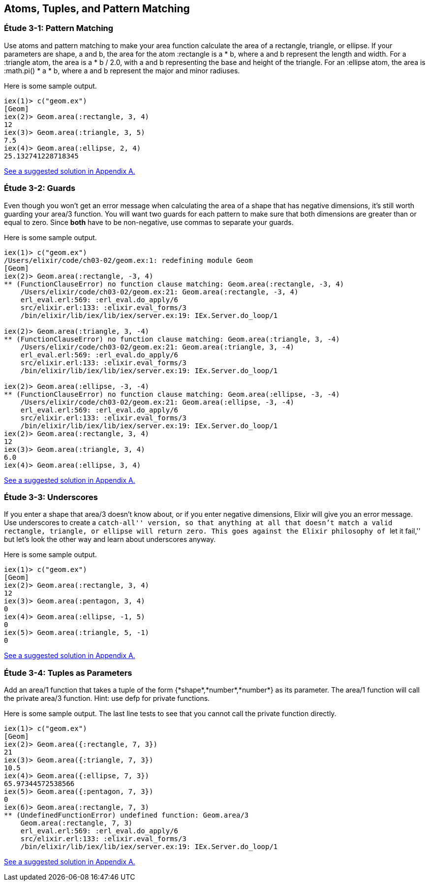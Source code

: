 [[ATOMS-TUPLES-PATTERNS]]
Atoms, Tuples, and Pattern Matching
-----------------------------------

////
NOTE: You can learn more about working with atoms, tuples, and pattern matching in Chapter 2 of _Erlang Programming_, Chapter 2 of _Programming Erlang_, Sections 2.2 and 2.4 of _Erlang and OTP in Action_, and Chapters 1 and 3 of _Learn You Some Erlang For Great Good!_. 
////

[[CH03-ET01]]
Étude 3-1: Pattern Matching
~~~~~~~~~~~~~~~~~~~~~~~~~~~
Use atoms and pattern matching to make your +area+ function calculate the
area of a rectangle, triangle, or ellipse.  If your parameters are
+shape+, +a+ and +b+, the area for the atom +:rectangle+ is +a * b+,
where +a+ and +b+ represent the length and width. For a +:triangle+ atom,
the area is +a * b / 2.0+, with +a+ and +b+ representing
the base and height of the triangle. For an +:ellipse+ atom, the area is 
+:math.pi() * a * b+, where +a+ and +b+ represent the major and minor radiuses.

Here is some sample output.

// [source,iex]
----
iex(1)> c("geom.ex")
[Geom]
iex(2)> Geom.area(:rectangle, 3, 4)
12
iex(3)> Geom.area(:triangle, 3, 5)
7.5
iex(4)> Geom.area(:ellipse, 2, 4)
25.132741228718345
----

<<SOLUTION03-ET01,See a suggested solution in Appendix A.>>

[[CH03-ET02]]
Étude 3-2: Guards
~~~~~~~~~~~~~~~~~
Even though you won't get an error message when calculating the area of a shape
that has negative dimensions, it's still worth guarding your +area/3+ function.
You will want two guards for each pattern to make sure that both dimensions
are greater than or equal to zero. Since *both* have to be non-negative, use
commas to separate your guards.

Here is some sample output.

// [source,iex]
----
iex(1)> c("geom.ex")
/Users/elixir/code/ch03-02/geom.ex:1: redefining module Geom
[Geom]
iex(2)> Geom.area(:rectangle, -3, 4)
** (FunctionClauseError) no function clause matching: Geom.area(:rectangle, -3, 4)
    /Users/elixir/code/ch03-02/geom.ex:21: Geom.area(:rectangle, -3, 4)
    erl_eval.erl:569: :erl_eval.do_apply/6
    src/elixir.erl:133: :elixir.eval_forms/3
    /bin/elixir/lib/iex/lib/iex/server.ex:19: IEx.Server.do_loop/1

iex(2)> Geom.area(:triangle, 3, -4)
** (FunctionClauseError) no function clause matching: Geom.area(:triangle, 3, -4)
    /Users/elixir/code/ch03-02/geom.ex:21: Geom.area(:triangle, 3, -4)
    erl_eval.erl:569: :erl_eval.do_apply/6
    src/elixir.erl:133: :elixir.eval_forms/3
    /bin/elixir/lib/iex/lib/iex/server.ex:19: IEx.Server.do_loop/1

iex(2)> Geom.area(:ellipse, -3, -4)
** (FunctionClauseError) no function clause matching: Geom.area(:ellipse, -3, -4)
    /Users/elixir/code/ch03-02/geom.ex:21: Geom.area(:ellipse, -3, -4)
    erl_eval.erl:569: :erl_eval.do_apply/6
    src/elixir.erl:133: :elixir.eval_forms/3
    /bin/elixir/lib/iex/lib/iex/server.ex:19: IEx.Server.do_loop/1
iex(2)> Geom.area(:rectangle, 3, 4)
12
iex(3)> Geom.area(:triangle, 3, 4)
6.0
iex(4)> Geom.area(:ellipse, 3, 4)
----

<<SOLUTION03-ET02,See a suggested solution in Appendix A.>>

[[CH03-ET03]]
Étude 3-3: Underscores
~~~~~~~~~~~~~~~~~~~~~~
If you enter a shape that +area/3+ doesn't know about, or if you enter negative
dimensions, Elixir will give you an error message. Use underscores to create a
``catch-all'' version, so that anything at all that doesn't match a valid
rectangle, triangle, or ellipse will return zero. This goes against
the Elixir philosophy of ``let it fail,'' but let's look the other way
and learn about underscores anyway.

Here is some sample output.

// [source,iex]
----
iex(1)> c("geom.ex")
[Geom]
iex(2)> Geom.area(:rectangle, 3, 4)
12
iex(3)> Geom.area(:pentagon, 3, 4)
0
iex(4)> Geom.area(:ellipse, -1, 5)
0
iex(5)> Geom.area(:triangle, 5, -1)
0
----

<<SOLUTION03-ET03,See a suggested solution in Appendix A.>>

[[CH03-ET04]]
Étude 3-4: Tuples as Parameters
~~~~~~~~~~~~~~~~~~~~~~~~~~~~~~~
Add an +area/1+ function that takes a tuple of the form
+{*shape*,*number*,*number*}+ as its parameter.
The +area/1+ function will call the
private +area/3+ function. Hint: use +defp+ for private functions.

Here is some sample output. The last line tests to see that you cannot call the private function directly.

// [source,iex]
----
iex(1)> c("geom.ex")
[Geom]
iex(2)> Geom.area({:rectangle, 7, 3})
21
iex(3)> Geom.area({:triangle, 7, 3})
10.5
iex(4)> Geom.area({:ellipse, 7, 3})
65.97344572538566
iex(5)> Geom.area({:pentagon, 7, 3})
0
iex(6)> Geom.area(:rectangle, 7, 3)
** (UndefinedFunctionError) undefined function: Geom.area/3
    Geom.area(:rectangle, 7, 3)
    erl_eval.erl:569: :erl_eval.do_apply/6
    src/elixir.erl:133: :elixir.eval_forms/3
    /bin/elixir/lib/iex/lib/iex/server.ex:19: IEx.Server.do_loop/1
----

<<SOLUTION03-ET04,See a suggested solution in Appendix A.>>

